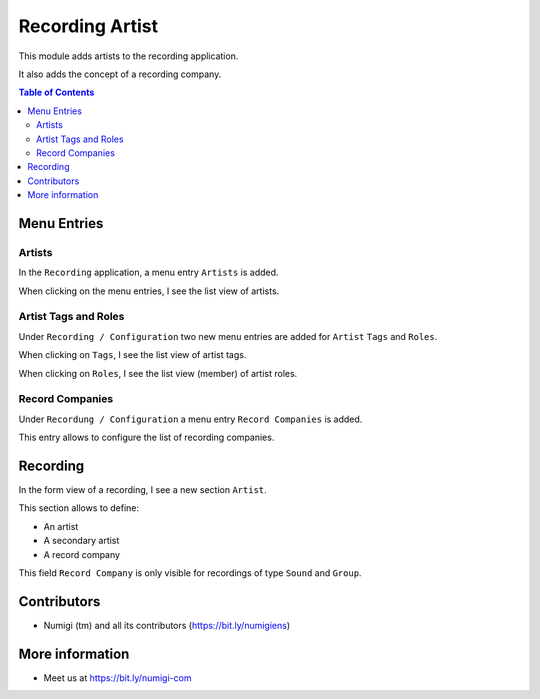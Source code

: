 Recording Artist
================
This module adds artists to the recording application.

It also adds the concept of a recording company.

.. contents:: Table of Contents

Menu Entries
------------

Artists
~~~~~~~
In the ``Recording`` application, a menu entry ``Artists`` is added.

.. image:: static/description/artist_menu.png

When clicking on the menu entries, I see the list view of artists.

.. image:: static/description/artist_list.png

Artist Tags and Roles
~~~~~~~~~~~~~~~~~~~~~
Under ``Recording / Configuration`` two new menu entries are added for ``Artist`` ``Tags`` and ``Roles``.

.. image:: static/description/artist_config_menu.png

When clicking on ``Tags``, I see the list view of artist tags.

.. image:: static/description/artist_tag_list.png

When clicking on ``Roles``, I see the list view (member) of artist roles.

.. image:: static/description/artist_role_list.png

Record Companies
~~~~~~~~~~~~~~~~
Under ``Recordung / Configuration`` a menu entry ``Record Companies`` is added.

.. image:: static/description/recording_company_menu.png

This entry allows to configure the list of recording companies.

.. image:: static/description/recording_company_list.png

Recording
---------
In the form view of a recording, I see a new section ``Artist``.

This section allows to define:

* An artist
* A secondary artist
* A record company

.. image:: static/description/recording_form_view.png

This field ``Record Company`` is only visible for recordings of type ``Sound`` and ``Group``.

Contributors
------------
* Numigi (tm) and all its contributors (https://bit.ly/numigiens)

More information
----------------
* Meet us at https://bit.ly/numigi-com
